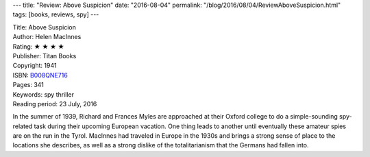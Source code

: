 ---
title: "Review: Above Suspicion"
date: "2016-08-04"
permalink: "/blog/2016/08/04/ReviewAboveSuspicion.html"
tags: [books, reviews, spy]
---



.. image:: https://images-na.ssl-images-amazon.com/images/P/B008QNE716.01.MZZZZZZZ.jpg
    :alt: Above Suspicion
    :target: https://www.amazon.com/dp/B008QNE716/?tag=georgvreill-20
    :class: right-float

| Title: Above Suspicion
| Author: Helen MacInnes
| Rating: ★ ★ ★ ★
| Publisher: Titan Books
| Copyright: 1941
| ISBN: `B008QNE716 <https://www.amazon.com/dp/B008QNE716/?tag=georgvreill-20>`_
| Pages: 341
| Keywords: spy thriller
| Reading period: 23 July, 2016

In the summer of 1939,
Richard and Frances Myles are approached at their Oxford college
to do a simple-sounding spy-related task during their upcoming European vacation.
One thing leads to another until eventually
these amateur spies are on the run in the Tyrol.
MacInnes had traveled in Europe in the 1930s
and brings a strong sense of place to the locations she describes,
as well as a strong dislike of the totalitarianism that the Germans had fallen into.

.. _permalink:
    /blog/2016/08/04/ReviewAboveSuspicion.html

